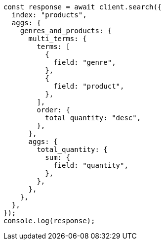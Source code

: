 // This file is autogenerated, DO NOT EDIT
// Use `node scripts/generate-docs-examples.js` to generate the docs examples

[source, js]
----
const response = await client.search({
  index: "products",
  aggs: {
    genres_and_products: {
      multi_terms: {
        terms: [
          {
            field: "genre",
          },
          {
            field: "product",
          },
        ],
        order: {
          total_quantity: "desc",
        },
      },
      aggs: {
        total_quantity: {
          sum: {
            field: "quantity",
          },
        },
      },
    },
  },
});
console.log(response);
----
